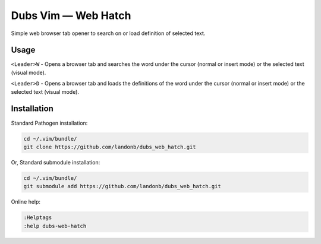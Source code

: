 ############################
Dubs Vim |em_dash| Web Hatch
############################

.. |em_dash| unicode:: 0x2014 .. em dash

Simple web browser tab opener to search on or load definition of selected text.

Usage
=====

``<Leader>W`` - Opens a browser tab and searches the word under the cursor
(normal or insert mode) or the selected text (visual mode).

``<Leader>D`` - Opens a browser tab and loads the definitions of the word
under the cursor (normal or insert mode) or the selected text (visual mode).

Installation
============

Standard Pathogen installation:

.. code-block:: bash

   cd ~/.vim/bundle/
   git clone https://github.com/landonb/dubs_web_hatch.git

Or, Standard submodule installation:

.. code-block:: bash

   cd ~/.vim/bundle/
   git submodule add https://github.com/landonb/dubs_web_hatch.git

Online help:

.. code-block:: vim

   :Helptags
   :help dubs-web-hatch

